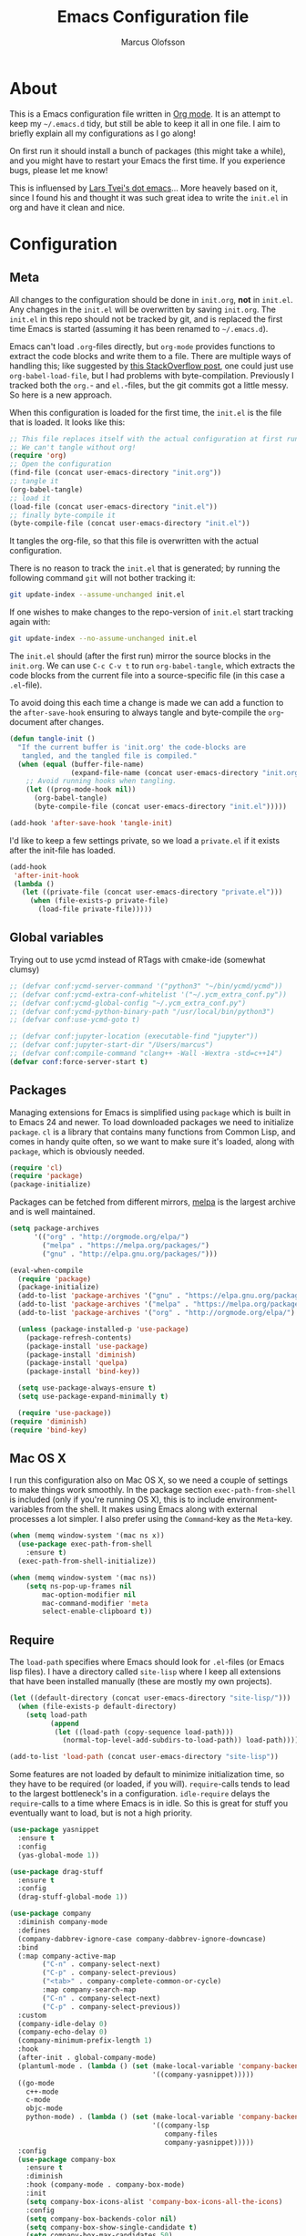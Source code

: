 
#+TITLE: Emacs Configuration file
#+AUTHOR: Marcus Olofsson
#+BABEL: :cache yes
#+LATEX_HEADER: \usepackage{parskip}
#+LATEX_HEADER: \usepackage{inconsolata}
#+LATEX_HEADER: \usepackage[utf8]{inputenc}
#+PROPERTY: header-args :tangle yes

* About
  This is a Emacs configuration file written in [[http://orgmode.org][Org mode]]. It is an attempt
  to keep my =~/.emacs.d= tidy, but still be able to keep it all in one
  file. I aim to briefly explain all my configurations as I go along!

  On first run it should install a bunch of packages (this might take a
  while), and you might have to restart your Emacs the first time. If you
  experience bugs, please let me know!

  This is influensed by [[https://github.com/larstvei/dot-emacs.git][Lars Tvei's dot emacs]]... More heavely based on it,
  since I found his and thought it was such great idea to write the =init.el=
  in org and have it clean and nice.

* Configuration
** Meta
   All changes to the configuration should be done in =init.org=, *not* in
   =init.el=. Any changes in the =init.el= will be overwritten by saving
   =init.org=. The =init.el= in this repo should not be tracked by git, and
   is replaced the first time Emacs is started (assuming it has been renamed
   to =~/.emacs.d=).

   Emacs can't load =.org=-files directly, but =org-mode= provides functions
   to extract the code blocks and write them to a file. There are multiple
   ways of handling this; like suggested by [[http://emacs.stackexchange.com/questions/3143/can-i-use-org-mode-to-structure-my-emacs-or-other-el-configuration-file][this StackOverflow post]], one
   could just use =org-babel-load-file=, but I had problems with
   byte-compilation. Previously I tracked both the =org.=- and =el.=-files,
   but the git commits got a little messy. So here is a new approach.

   When this configuration is loaded for the first time, the ~init.el~ is
   the file that is loaded. It looks like this:

   #+BEGIN_SRC emacs-lisp :tangle no
   ;; This file replaces itself with the actual configuration at first run.
   ;; We can't tangle without org!
   (require 'org)
   ;; Open the configuration
   (find-file (concat user-emacs-directory "init.org"))
   ;; tangle it
   (org-babel-tangle)
   ;; load it
   (load-file (concat user-emacs-directory "init.el"))
   ;; finally byte-compile it
   (byte-compile-file (concat user-emacs-directory "init.el"))
   #+END_SRC

   It tangles the org-file, so that this file is overwritten with the actual
   configuration.

   There is no reason to track the =init.el= that is generated; by running
   the following command =git= will not bother tracking it:

   #+BEGIN_SRC sh :tangle no
   git update-index --assume-unchanged init.el
   #+END_SRC

   If one wishes to make changes to the repo-version of =init.el= start
   tracking again with:

   #+BEGIN_SRC sh :tangle no
   git update-index --no-assume-unchanged init.el
   #+END_SRC

   The =init.el= should (after the first run) mirror the source blocks in
   the =init.org=. We can use =C-c C-v t= to run =org-babel-tangle=, which
   extracts the code blocks from the current file into a source-specific
   file (in this case a =.el=-file).

   To avoid doing this each time a change is made we can add a function to
   the =after-save-hook= ensuring to always tangle and byte-compile the
   =org=-document after changes.

   #+BEGIN_SRC emacs-lisp
   (defun tangle-init ()
     "If the current buffer is 'init.org' the code-blocks are
      tangled, and the tangled file is compiled."
     (when (equal (buffer-file-name)
                  (expand-file-name (concat user-emacs-directory "init.org")))
       ;; Avoid running hooks when tangling.
       (let ((prog-mode-hook nil))
         (org-babel-tangle)
         (byte-compile-file (concat user-emacs-directory "init.el")))))

   (add-hook 'after-save-hook 'tangle-init)
   #+END_SRC

   I'd like to keep a few settings private, so we load a =private.el= if it
   exists after the init-file has loaded.

   #+BEGIN_SRC emacs-lisp
   (add-hook
    'after-init-hook
    (lambda ()
      (let ((private-file (concat user-emacs-directory "private.el")))
        (when (file-exists-p private-file)
          (load-file private-file)))))
   #+END_SRC
   
** Global variables
   Trying out to use ycmd instead of RTags with cmake-ide (somewhat clumsy)

   #+BEGIN_SRC emacs-lisp
     ;; (defvar conf:ycmd-server-command '("python3" "~/bin/ycmd/ycmd"))
     ;; (defvar conf:ycmd-extra-conf-whitelist '("~/.ycm_extra_conf.py"))
     ;; (defvar conf:ycmd-global-config "~/.ycm_extra_conf.py")
     ;; (defvar conf:ycmd-python-binary-path "/usr/local/bin/python3")
     ;; (defvar conf:use-ycmd-goto t)

     ;; (defvar conf:jupyter-location (executable-find "jupyter"))
     ;; (defvar conf:jupyter-start-dir "/Users/marcus")
     ;; (defvar conf:compile-command "clang++ -Wall -Wextra -std=c++14")
     (defvar conf:force-server-start t)

   #+END_SRC

** Packages

   Managing extensions for Emacs is simplified using =package= which is
   built in to Emacs 24 and newer. To load downloaded packages we need to
   initialize =package=. =cl= is a library that contains many functions from
   Common Lisp, and comes in handy quite often, so we want to make sure it's
   loaded, along with =package=, which is obviously needed.

   #+BEGIN_SRC emacs-lisp
   (require 'cl)
   (require 'package)
   (package-initialize)
   #+END_SRC

   Packages can be fetched from different mirrors, [[http://melpa.milkbox.net/#/][melpa]] is the largest
   archive and is well maintained.

   #+BEGIN_SRC emacs-lisp
   (setq package-archives
         '(("org" . "http://orgmode.org/elpa/")
           ("melpa" . "https://melpa.org/packages/")
           ("gnu" . "http://elpa.gnu.org/packages/")))

   (eval-when-compile
     (require 'package)
     (package-initialize)
     (add-to-list 'package-archives '("gnu" . "https://elpa.gnu.org/packages/") t)
     (add-to-list 'package-archives '("melpa" . "https://melpa.org/packages/") t)
     (add-to-list 'package-archives '("org" . "http://orgmode.org/elpa/") t)

     (unless (package-installed-p 'use-package)
       (package-refresh-contents)
       (package-install 'use-package)
       (package-install 'diminish)
       (package-install 'quelpa)
       (package-install 'bind-key))

     (setq use-package-always-ensure t)
     (setq use-package-expand-minimally t)

     (require 'use-package))
   (require 'diminish)
   (require 'bind-key)
   #+END_SRC

** Mac OS X

   I run this configuration also on Mac OS X, so we need a couple of
   settings to make things work smoothly. In the package section
   =exec-path-from-shell= is included (only if you're running OS X), this is
   to include environment-variables from the shell. It makes using Emacs
   along with external processes a lot simpler. I also prefer using the
   =Command=-key as the =Meta=-key.

   #+BEGIN_SRC emacs-lisp
   (when (memq window-system '(mac ns x))
     (use-package exec-path-from-shell
       :ensure t)
     (exec-path-from-shell-initialize))

   (when (memq window-system '(mac ns))
       (setq ns-pop-up-frames nil
           mac-option-modifier nil
           mac-command-modifier 'meta
           select-enable-clipboard t))
   #+END_SRC

** Require

   The =load-path= specifies where Emacs should look for =.el=-files (or
   Emacs lisp files). I have a directory called =site-lisp= where I keep all
   extensions that have been installed manually (these are mostly my own
   projects).
   #+BEGIN_SRC emacs-lisp
   (let ((default-directory (concat user-emacs-directory "site-lisp/")))
     (when (file-exists-p default-directory)
       (setq load-path
             (append
              (let ((load-path (copy-sequence load-path)))
                (normal-top-level-add-subdirs-to-load-path)) load-path))))

   (add-to-list 'load-path (concat user-emacs-directory "site-lisp"))
   #+END_SRC


   Some features are not loaded by default to minimize initialization time,
   so they have to be required (or loaded, if you will). =require=-calls
   tends to lead to the largest bottleneck's in a
   configuration. =idle-require= delays the =require=-calls to a time where
   Emacs is in idle. So this is great for stuff you eventually want to load,
   but is not a high priority.

   #+BEGIN_SRC emacs-lisp
   (use-package yasnippet
     :ensure t
     :config
     (yas-global-mode 1))

   (use-package drag-stuff
     :ensure t
     :config
     (drag-stuff-global-mode 1))

   (use-package company
     :diminish company-mode
     :defines
     (company-dabbrev-ignore-case company-dabbrev-ignore-downcase)
     :bind
     (:map company-active-map
           ("C-n" . company-select-next)
           ("C-p" . company-select-previous)
           ("<tab>" . company-complete-common-or-cycle)
           :map company-search-map
           ("C-n" . company-select-next)
           ("C-p" . company-select-previous))
     :custom
     (company-idle-delay 0)
     (company-echo-delay 0)
     (company-minimum-prefix-length 1)
     :hook
     (after-init . global-company-mode)
     (plantuml-mode . (lambda () (set (make-local-variable 'company-backends)
                                      '((company-yasnippet)))))
     ((go-mode
       c++-mode
       c-mode
       objc-mode
       python-mode) . (lambda () (set (make-local-variable 'company-backends)
                                      '((company-lsp
                                         company-files
                                         company-yasnippet)))))
     :config
     (use-package company-box
       :ensure t
       :diminish
       :hook (company-mode . company-box-mode)
       :init
       (setq company-box-icons-alist 'company-box-icons-all-the-icons)
       :config
       (setq company-box-backends-color nil)
       (setq company-box-show-single-candidate t)
       (setq company-box-max-candidates 50)

       (defun company-box-icons--elisp (candidate)
         (when (derived-mode-p 'emacs-lisp-mode)
           (let ((sym (intern candidate)))
             (cond ((fboundp sym) 'Function)
                   ((featurep sym) 'Module)
                   ((facep sym) 'Color)
                   ((boundp sym) 'Variable)
                   ((symbolp sym) 'Text)
                   (t . nil)))))

       (with-eval-after-load 'all-the-icons
         (declare-function all-the-icons-faicon 'all-the-icons)
         (declare-function all-the-icons-fileicon 'all-the-icons)
         (declare-function all-the-icons-material 'all-the-icons)
         (declare-function all-the-icons-octicon 'all-the-icons)
         (setq company-box-icons-all-the-icons
               `((Unknown . ,(all-the-icons-material "find_in_page" :height 0.7 :v-adjust -0.15))
                 (Text . ,(all-the-icons-faicon "book" :height 0.68 :v-adjust -0.15))
                 (Method . ,(all-the-icons-faicon "cube" :height 0.7 :v-adjust -0.05 :face 'font-lock-constant-face))
                 (Function . ,(all-the-icons-faicon "cube" :height 0.7 :v-adjust -0.05 :face 'font-lock-constant-face))
                 (Constructor . ,(all-the-icons-faicon "cube" :height 0.7 :v-adjust -0.05 :face 'font-lock-constant-face))
                 (Field . ,(all-the-icons-faicon "tags" :height 0.65 :v-adjust -0.15 :face 'font-lock-warning-face))
                 (Variable . ,(all-the-icons-faicon "tag" :height 0.7 :v-adjust -0.05 :face 'font-lock-warning-face))
                 (Class . ,(all-the-icons-faicon "clone" :height 0.65 :v-adjust 0.01 :face 'font-lock-constant-face))
                 (Interface . ,(all-the-icons-faicon "clone" :height 0.65 :v-adjust 0.01))
                 (Module . ,(all-the-icons-octicon "package" :height 0.7 :v-adjust -0.15))
                 (Property . ,(all-the-icons-octicon "package" :height 0.7 :v-adjust -0.05 :face 'font-lock-warning-face)) ;; Golang module
                 (Unit . ,(all-the-icons-material "settings_system_daydream" :height 0.7 :v-adjust -0.15))
                 (Value . ,(all-the-icons-material "format_align_right" :height 0.7 :v-adjust -0.15 :face 'font-lock-constant-face))
                 (Enum . ,(all-the-icons-material "storage" :height 0.7 :v-adjust -0.15 :face 'all-the-icons-orange))
                 (Keyword . ,(all-the-icons-material "filter_center_focus" :height 0.7 :v-adjust -0.15))
                 (Snippet . ,(all-the-icons-faicon "code" :height 0.7 :v-adjust 0.02 :face 'font-lock-variable-name-face))
                 (Color . ,(all-the-icons-material "palette" :height 0.7 :v-adjust -0.15))
                 (File . ,(all-the-icons-faicon "file-o" :height 0.7 :v-adjust -0.05))
                 (Reference . ,(all-the-icons-material "collections_bookmark" :height 0.7 :v-adjust -0.15))
                 (Folder . ,(all-the-icons-octicon "file-directory" :height 0.7 :v-adjust -0.05))
                 (EnumMember . ,(all-the-icons-material "format_align_right" :height 0.7 :v-adjust -0.15 :face 'all-the-icons-blueb))
                 (Constant . ,(all-the-icons-faicon "tag" :height 0.7 :v-adjust -0.05))
                 (Struct . ,(all-the-icons-faicon "clone" :height 0.65 :v-adjust 0.01 :face 'font-lock-constant-face))
                 (Event . ,(all-the-icons-faicon "bolt" :height 0.7 :v-adjust -0.05 :face 'all-the-icons-orange))
                 (Operator . ,(all-the-icons-fileicon "typedoc" :height 0.65 :v-adjust 0.05))
                 (TypeParameter . ,(all-the-icons-faicon "hashtag" :height 0.65 :v-adjust 0.07 :face 'font-lock-const-face))
                 (Template . ,(all-the-icons-faicon "code" :height 0.7 :v-adjust 0.02 :face 'font-lock-variable-name-face))))))

     ;; (use-package company-quickhelp
     ;;   :ensure t
     ;;   :defines company-quickhelp-delay
     ;;   :bind (:map company-active-map
     ;;               ("M-h" . company-quickhelp-manual-begin))
     ;;   :hook (global-company-mode . company-quickhelp-mode)
     ;;   :custom (company-quickhelp-delay 0.8))

     (use-package company-statistics
       :ensure t
       :init
       (add-hook 'after-init-hook 'company-statistics-mode)))

   (use-package undo-tree
     :ensure t
     :bind
     ("M-/" . undo-tree-redo)
     :config
     (global-undo-tree-mode))

   ;; (use-package elpy
   ;;   :ensure t
   ;;   :init
   ;;   (elpy-enable)
   ;;   (setq elpy-rpc-ignored-buffer-size 500000 )
   ;;   (setq elpy-modules (delq 'elpy-module-flymake elpy-modules)))

   (use-package flycheck
     :ensure t
     :init
     (setq flycheck-checker-error-threshold 10000)
     (add-hook 'after-init-hook #'global-flycheck-mode))
     ;; (add-hook 'elpy-mode-hook 'flycheck-mode))
   (use-package projectile
     :ensure t
     :diminish
     :config
     (projectile-mode 1))
   (use-package neotree
     :ensure t
     :bind
     ("<f9>" . neotree-toggle)
     :config (setq neo-theme (if (display-graphic-p) 'icons 'arrow)))

   (use-package itail
     :ensure t)

   (use-package clang-format
     :ensure t)

   (use-package restclient
     :ensure t)

   (use-package async
     :ensure t)

   (use-package git-gutter
     :ensure t
     :config
     (global-git-gutter-mode 1)
     (dolist (p '((git-gutter:added    . "#0c0")
                  (git-gutter:deleted  . "#c00")
                  (git-gutter:modified . "#c0c")))
       (set-face-foreground (car p) (cdr p))
       (set-face-background (car p) (cdr p))))

   (use-package git-gutter-fringe
     :ensure t)
   #+END_SRC

** Sane defaults

   These are what /I/ consider to be saner defaults.
   We can set variables to whatever value we'd like using =setq=.

   #+BEGIN_SRC emacs-lisp
   (setq auto-revert-interval 1            ; Refresh buffers fast
         custom-file (make-temp-file "")   ; Discard customization's
         default-input-method "TeX"        ; Use TeX when toggling input method
         echo-keystrokes 0.1               ; Show keystrokes asap
         inhibit-startup-message t         ; No splash screen please
         initial-scratch-message nil       ; Clean scratch buffer
         recentf-max-saved-items 100       ; Show more recent files
         ring-bell-function 'ignore        ; Quiet
         sentence-end-double-space nil)    ; No double space
   ;; Some mac-bindings interfere with Emacs bindings.
   (when (boundp 'mac-pass-command-to-system)
     (setq mac-pass-command-to-system nil))
   #+END_SRC

   By default Emacs triggers garbage collection at ~0.8MB which is not a lot
   and makes startup slower. Since any modern machine has probably more that 64MB
   of memory we'll increas the gc during init.

   #+BEGIN_SRC emacs-lisp
   (setq gc-cons-threshold 64000000)

   (add-hook 'after-init-hook #'(lambda () (setq gc-cons-threshold 800000)))
   #+END_SRC


   Lets start emacs server if it isnt already running.

   #+BEGIN_SRC emacs-lisp
   (when (or conf:force-server-start
             (and (fboundp 'server-running-p) (not (server-running-p))))
     (server-start))
   #+END_SRC


   Some variables are buffer-local, so changing them using =setq= will only
   change them in a single buffer. Using =setq-default= we change the
   buffer-local variable's default value.

   #+BEGIN_SRC emacs-lisp
   (setq-default fill-column 110                   ; Maximum line width
                 truncate-lines t                  ; Don't fold lines
                 indent-tabs-mode nil              ; Use spaces instead of tabs
                 split-width-threshold 100         ; Split verticly by default
                 auto-fill-function 'do-auto-fill) ; Auto-fill-mode everywhere
   #+END_SRC

  
   Answering /yes/ and /no/ to each question from Emacs can be tedious, a
   single /y/ or /n/ will suffice.

   #+BEGIN_SRC emacs-lisp
   (fset 'yes-or-no-p 'y-or-n-p)
   #+END_SRC

   To avoid file system clutter we put all auto saved files in a single
   directory.

   #+BEGIN_SRC emacs-lisp
   (defvar emacs-autosave-directory
     (concat user-emacs-directory "autosaves/")
     "This variable dictates where to put auto saves. It is set to a
     directory called autosaves located wherever your .emacs.d/ is
     located.")

   ;; Sets all files to be backed up and auto saved in a single directory.
   (setq backup-directory-alist
         `((".*" . ,emacs-autosave-directory))
         auto-save-file-name-transforms
         `((".*" ,emacs-autosave-directory t)))
   #+END_SRC

   Set =utf-8= as preferred coding system.

   #+BEGIN_SRC emacs-lisp
   (set-language-environment "UTF-8")
   #+END_SRC

   By default the =narrow-to-region= command is disabled and issues a
   warning, because it might confuse new users. I find it useful sometimes,
   and don't want to be warned.

   #+BEGIN_SRC emacs-lisp
   (put 'narrow-to-region 'disabled nil)
   #+END_SRC

   Automaticly revert =doc-view=-buffers when the file changes on disk.

   #+BEGIN_SRC emacs-lisp
   (add-hook 'doc-view-mode-hook 'auto-revert-mode)
   #+END_SRC

   Check on save whether the file edited contains a shebang, if yes, 
   make it executable.

   #+BEGIN_SRC emacs-lisp
   (add-hook 'after-save-hook #'executable-make-buffer-file-executable-if-script-p)
   #+END_SRC

** Modes

   There are some modes that are enabled by default that I don't find
   particularly useful. We create a list of these modes, and disable all of
   these.

   #+BEGIN_SRC emacs-lisp
   (dolist (mode
            '(tool-bar-mode                ; No toolbars, more room for text
              scroll-bar-mode              ; No scroll bars either
              blink-cursor-mode))          ; The blinking cursor gets old
     (funcall mode 0))
   #+END_SRC

   Let's apply the same technique for enabling modes that are disabled by
   default.

   #+BEGIN_SRC emacs-lisp
   (dolist (mode
            '(abbrev-mode                  ; E.g. sopl -> System.out.println
              column-number-mode           ; Show column number in mode line
              delete-selection-mode        ; Replace selected text
              dirtrack-mode                ; directory tracking in *shell*
;;              global-prettify-symbols-mode ; Greek letters should look greek
;;              golden-ratio-mode            ; Automatic resizing of windows
              projectile-mode              ; Manage and navigate projects
              recentf-mode                 ; Recently opened files
              yas-global-mode              ; Enable yasnippet
              show-paren-mode))            ; Highlight matching parentheses

     (funcall mode 1))

   (add-hook 'after-init-hook 'global-company-mode)
   (setq projectile-completion-system 'ivy)
   (when (version< emacs-version "24.4")
     (eval-after-load 'auto-compile
       '((auto-compile-on-save-mode 1))))  ; compile .el files on save

   (add-hook 'ediff-prepare-buffer-hook #'outline-show-all)
   #+END_SRC

** Visuals

   If by any chance I need to edit/open a file whit DOS file ending this 
   removes the pesky ^M in the end

   #+BEGIN_SRC emacs-lisp
   (defun remove-dos-eol ()
     "Do not show ^M in files containing mixed UNIX and DOS line-endings"
     (interactive)
     (setq buffer-display-table (make-display-table))
     (aset buffer-display-table ?\^M []))

   (add-hook 'text-mode-hook 'remove-dos-eol)
   #+END_SRC
  
   Initialize the doom-themes and doom-modeline.
   Change the color-theme to =spacemacs-dark=. Since I love me some darker
   themes.

   #+BEGIN_SRC emacs-lisp
   (use-package doom-themes
     :ensure t
     :config
     (setq doom-themes-enable-bold t
           doom-themes-enable-italic t)
     (setq doom-neotree-enable-file-icons t)
     (setq doom-neotree-enable-folder-icons t)
     (setq doom-neotree-enable-chevron-icons t)
     (setq doom-neotree-enable-type-colors t)
     :init
     (doom-themes-visual-bell-config)
     (doom-themes-neotree-config)
     (doom-themes-org-config))

   (load-theme 'doom-spacegrey t)
   (load-theme 'doom-opera-light t)

   (use-package doom-modeline
     :ensure t
     :hook (after-init . doom-modeline-mode)
     :config (setq doom-modeline-buffer-file-name-style 'truncate-upto-project)
     (setq doom-modeline-env-python-executable "python")
     (setq doom-modeline-env-ruby-executable "ruby")
     (setq doom-modeline-env-perl-executable "perl")
     (setq doom-modeline-env-go-executable "go")
     (setq doom-modeline-env-elixir-executable "iex")
     (setq doom-modeline-env-rust-executable "rustc"))
   #+END_SRC

   =zenburn= is my preferred light theme, but =monokai= makes a very nice
   dark theme. I want to be able to cycle between these.

   #+BEGIN_SRC emacs-lisp
   (defun cycle-themes ()
     "Returns a function that lets you cycle your themes."
     (lexical-let ((themes '#1=(doom-spacegrey doom-opera-light . #1#)))
       (lambda ()
         (interactive)
         ;; Rotates the thme cycle and changes the current theme.
         (load-theme (car (setq themes (cdr themes))) t))))
   #+END_SRC

   Use the [[http://www.levien.com/type/myfonts/inconsolata.html][Source Code Pro]] font if
   it's installed on the system.

   #+BEGIN_SRC emacs-lisp
   (cond ((member "Source Code Pro" (font-family-list))
          (set-face-attribute 'default nil :font "Source Code Pro-8"))
         ((member "Inconsolata" (font-family-list))
          (set-face-attribute 'default nil :font "Inconsolata-14")))
   #+END_SRC

   [[http://www.eskimo.com/~seldon/diminish.el][diminish.el]] allows you to hide or abbreviate their presence in the
   modeline. I rarely look at the modeline to find out what minor-modes are
   enabled, so I disable every global minor-mode, and some for lisp editing.

   To ensure that the mode is loaded before diminish it, we should use
   ~with-eval-after-load~. To avoid typing this multiple times a small macro
   is provided.

   #+BEGIN_SRC emacs-lisp
   (defmacro safe-diminish (file mode &optional new-name)
     `(with-eval-after-load ,file
        (diminish ,mode ,new-name)))

   (diminish 'auto-fill-function)
   (safe-diminish "eldoc" 'eldoc-mode)
   (safe-diminish "flyspell" 'flyspell-mode)
   (safe-diminish "helm-mode" 'helm-mode)
   (safe-diminish "projectile" 'projectile-mode)
   (safe-diminish "golden-ratio" 'golden-ratio-mode)
   (safe-diminish "paredit" 'paredit-mode "()")
   #+END_SRC

   Truncate the name of the buffer is a nice feature since a lot of buffers
   can have somewhat of the same name.

   #+BEGIN_SRC emacs-lisp
   (setq uniquify-buffer-name-style 'forward)
   (setq uniquify-separator "/")
   (setq uniquify-after-kill-buffer-p t)
   (setq uniquify-ignore-buffers-re "^\\*")
   #+END_SRC


   [[https://github.com/syohex/emacs-git-gutter-fringe][git-gutter-fringe]] gives a great visual indication of where you've made
   changes since your last commit. There are several packages that performs
   this task; the reason I've ended up with =git-gutter-fringe= is that it
   reuses the (already present) fringe, saving a tiny bit of screen-estate.

   I smuggled some configurations from [[https://github.com/torenord/.emacs.d/][torenord]], providing a cleaner look.

   #+BEGIN_SRC emacs-lisp
   (require 'git-gutter-fringe)

   #+END_SRC

   Having line numbers in all buffers and windows is one thing I can't live 
   without anymore.

   #+BEGIN_SRC emacs-lisp
   (global-linum-mode t)
   #+END_SRC


   New in Emacs 24.4 is the =prettify-symbols-mode=! It's neat.

   #+BEGIN_SRC emacs-lisp
   (setq powerline-utf-8-separator-left        #xe0b0
         powerline-utf-8-separator-right       #xe0b2
         airline-utf-glyph-separator-left      #xe0b0
         airline-utf-glyph-separator-right     #xe0b2
         airline-utf-glyph-subseparator-left   #xe0b1
         airline-utf-glyph-subseparator-right  #xe0b3
         airline-utf-glyph-branch              #xe0a0
         airline-utf-glyph-readonly            #xe0a2
         airline-utf-glyph-linenumber          #xe0a1)
   #+END_SRC

   Setting the time and date displayed in the mode line. 

   #+BEGIN_SRC emacs-lisp
   (setq display-time-format "%H:%M - %Y.%m.%d")
   (display-time-mode t)
   (setq display-time-load-average nil)
   #+END_SRC

   Enabling some kind of breadcrumb is needed when doing lots of nested coding
   So for know (since I can't figure out how to do this in proper way, eg. 
   get the real breadcrumb from the language that is used in that buffer. Say 
   python ("Object->Base->Foo->Bar->count") or in c++ ("fps::internal::Foo::Bar::count")

   #+BEGIN_SRC emacs-lisp
   (setq frame-title-format '(buffer-file-name "Emacs :  %b  ( %f )" "Emacs: %b"))
   #+END_SRC

   To see which tabbing I'm in I use the highlight-char package.

   #+BEGIN_SRC emacs-lisp

   (require 'highlight-chars)

   (use-package highlight-indent-guides
     :ensure t
     :config
     (add-hook 'prog-mode-hook 'highlight-indent-guides-mode)
     (setq highlight-indent-guides-method 'column))
   #+END_SRC
  
** PDF Tools

   [[https://github.com/politza/pdf-tools][PDF Tools]] makes a huge improvement on the built-in [[http://www.gnu.org/software/emacs/manual/html_node/emacs/Document-View.html][doc-view-mode]]; the only
   drawback is the =pdf-tools-install= (which has to be executed before the
   package can be used) takes a couple of /seconds/ to execute. Instead of
   running it at init-time, we'll run it whenever a PDF is opened. Note that
   it's only slow on the first run!

   #+BEGIN_SRC emacs-lisp
   (add-hook 'pdf-tools-enabled-hook 'auto-revert-mode)
   (add-to-list 'auto-mode-alist '("\\.pdf\\'" . pdf-tools-install))
   #+END_SRC

** Completion

   [[https://github.com/auto-complete/auto-complete][Auto-Complete]] has been a part of my config for years, but I want to try
   out [[http://company-mode.github.io/][company-mode]]. If I code in an environment with good completion, I've
   made an habit of trying to /guess/ function-names, and looking at the
   completions for the right one. So I want a pretty aggressive completion
   system, hence the no delay settings and short prefix length.

   #+BEGIN_SRC emacs-lisp
   (setq company-idle-delay 0
         company-echo-delay 0
         company-dabbrev-downcase nil
         company-minimum-prefix-length 2
         company-selection-wrap-around t
         company-transformers '(company-sort-by-occurrence
                                company-sort-by-backend-importance))
   ;; (company-quickhelp-mode)
   #+END_SRC

   Yasnippet is one of those things that I customize a lot so I have another
   repository of them snippets under VCS.

   #+BEGIN_SRC emacs-lisp
   (setq yas-snippet-dirs '(concat user-emacs-directory "snippets"))
   #+END_SRC

** COMMENT Helm
   I've got a feeling I'm missing out on something by not using [[https://github.com/emacs-helm/helm][helm]].
   I will [[http://tuhdo.github.io/helm-intro.html][this excellent tutorial]] as a
   starting point, along with some of the suggested configurations.

   ~helm~ has a wonderful feature, being able to grep files by ~C-s~ anywhere,
   which is useful. [[http://beyondgrep.com/][ack]] is a great ~grep~-replacement, and is designed to
   search source code, so I want to use that if it's available.

   Note that some changes in bindings are located in the key bindings (found
   near the end of the configuration).

   #+BEGIN_SRC emacs-lisp
   (use-package helm-config
     :commands (helm-get-sources helm-marked-candidates)
     :ensure helm
     :config
     (progn
       (helm-mode 1)))



   (setq helm-split-window-inside-p t
         helm-M-x-fuzzy-match t
         helm-buffers-fuzzy-matching t
         helm-recentf-fuzzy-match t
         helm-move-to-line-cycle-in-source t
         projectile-completion-system 'helm)


   ;; (when (executable-find "ack")
   ;;   (setq helm-grep-default-command
   ;;     "ack -Hn --no-group --no-color %e %p %f"
   ;;     helm-grep-default-recurse-command
   ;;     "ack -H --no-group --no-color %e %p %f"))

   ;;(set-face-attribute 'helm-selection nil :background "cyan")

   (helm-mode 1)
   (helm-projectile-on)
   (helm-adaptive-mode 1)
   #+END_SRC

** Calendar

   Define a function to display week numbers in =calender-mode=. The snippet
   is from [[http://www.emacswiki.org/emacs/CalendarWeekNumbers][EmacsWiki]].

   #+BEGIN_SRC emacs-lisp
   (defun calendar-show-week (arg)
     "Displaying week number in calendar-mode."
     (interactive "P")
     (copy-face font-lock-constant-face 'calendar-iso-week-face)
     (set-face-attribute
      'calendar-iso-week-face nil :height 0.7)
     (setq calendar-intermonth-text
           (and arg
                '(propertize
                  (format
                   "%2d"
                   (car (calendar-iso-from-absolute
                         (calendar-absolute-from-gregorian
                          (list month day year)))))
                  'font-lock-face 'calendar-iso-week-face))))
   #+END_SRC

   Evaluate the =calendar-show-week= function.

   #+BEGIN_SRC emacs-lisp
   (calendar-show-week t)
   #+END_SRC

   Set Monday as the first day of the week, and set my location.

   #+BEGIN_SRC emacs-lisp
   (setq calendar-week-start-day 1
         calendar-latitude 59.3
         calendar-longitude 18.0
         calendar-location-name "Stockholm, Sweden")
   #+END_SRC

** Flyspell

   Flyspell offers on-the-fly spell checking. We can enable flyspell for all
   text-modes with this snippet.

   #+BEGIN_SRC emacs-lisp
   (add-hook 'text-mode-hook 'turn-on-flyspell)
   #+END_SRC

   To use flyspell for programming there is =flyspell-prog-mode=, that only
   enables spell checking for comments and strings. We can enable it for all
   programming modes using the =prog-mode-hook=.

   #+BEGIN_SRC emacs-lisp
   (add-hook 'prog-mode-hook 'flyspell-prog-mode)
   #+END_SRC

   Since ISpell hasn't been updated since 2011 I will tell flyspell to useful
   aspell instead and it should still work everything as normal anyway

   #+BEGIN_SRC emacs-lisp
   (setq ispell-program-name "aspell")
   #+END_SRC

   When working with several languages, we should be able to cycle through
   the languages we most frequently use. Every buffer should have a separate
   cycle of languages, so that cycling in one buffer does not change the
   state in a different buffer (this problem occurs if you only have one
   global cycle). We can implement this by using a [[http://www.gnu.org/software/emacs/manual/html_node/elisp/Closures.html][closure]].

   #+BEGIN_SRC emacs-lisp
   (defun cycle-languages ()
     "Changes the ispell dictionary to the first element in
   ISPELL-LANGUAGES, and returns an interactive function that cycles
   the languages in ISPELL-LANGUAGES when invoked."
     (lexical-let ((ispell-languages '#1=("english" "svenska" . #1#)))
       (ispell-change-dictionary (car ispell-languages))
       (lambda ()
         (interactive)
         ;; Rotates the languages cycle and changes the ispell dictionary.
         (ispell-change-dictionary
          (car (setq ispell-languages (cdr ispell-languages)))))))
   #+END_SRC

   =flyspell= signals an error if there is no spell-checking tool is
   installed. We can advice =turn-on-flyspell= and =flyspell-prog-mode= to
   only try to enable =flyspell= if a spell-checking tool is available. Also
   we want to enable cycling the languages by typing =C-c l=, so we bind the
   function returned from =cycle-languages=.

   #+BEGIN_SRC emacs-lisp
   (defadvice turn-on-flyspell (before check nil activate)
     "Turns on flyspell only if a spell-checking tool is installed."
     (when (executable-find ispell-program-name)
       (local-set-key (kbd "C-c l") (cycle-languages))))
   #+END_SRC

** Org
   I use =org-agenda= along with =org-capture= for appointments and such.

   #+BEGIN_SRC emacs-lisp
   (setq org-agenda-files '("~/.emacs.d/todos/agenda.org")  ; A list of agenda files
         org-agenda-default-appointment-duration 90 ; 1.5 hours appointments
         org-capture-templates                       ; Template for adding tasks
         '(("t" "Tasks" entry (file+headline "~/.emacs.d/todos/todos.org" "Tasks")
            "** TODO %?" :prepend t)
           ("m" "Master" entry (file+olp "~/.emacs.d/todos/master.org" "Oppgaver" "Master")
            "*** TODO %?" :prepend t)
           ("a" "Deals" entry (file+headline "~/.emacs.d/todos/agenda.org" "Deals")
            "** %?\n   SCHEDULED: %T" :prepend t)))
   #+END_SRC

   When editing org-files with source-blocks, we want the source blocks to
   be themed as they would in their native mode.

   #+BEGIN_SRC emacs-lisp
   (setq org-src-fontify-natively t
         org-src-tab-acts-natively t
         org-confirm-babel-evaluate nil
         org-edit-src-content-indentation 0)
   #+END_SRC

   This is quite an ugly fix for allowing code markup for expressions like
   ="this string"=, because the quotation marks causes problems.

   #+BEGIN_SRC emacs-lisp
   ;;(require 'org)
   (eval-after-load "org"
     '(progn
        (setcar (nthcdr 2 org-emphasis-regexp-components) " \t\n,")
        (custom-set-variables `(org-emphasis-alist ',org-emphasis-alist))))
   #+END_SRC

   Starting to use the splendid plantuml for uml'ing and this needs some small setup.

   #+BEGIN_SRC emacs-lisp
   (use-package plantuml-mode
     :ensure t
     :init
     (setq org-plantuml-jar-path
           (expand-file-name (concat user-emacs-directory "custom-plugins/plantuml.jar")))
     (setq plantuml-jar-path
           (expand-file-name (concat user-emacs-directory "custom-plugins/plantuml.jar")))
     (org-babel-do-load-languages
      'org-babel-load-languages
      '((plantuml . t)))
     (add-to-list 'auto-mode-alist '("\\.uml\\'" . plantuml-mode))
     (add-to-list
      'org-src-lang-modes '("plantuml" . plantuml)))

   (use-package flycheck-plantuml
     :ensure t
     :config
     (flycheck-plantuml-setup))
   #+END_SRC

** COMMENT RTags

   Rtags is a great code static analyzer (sorta)
   it gives many features to the c++ toolkit

   #+BEGIN_SRC emacs-lisp
   (use-package irony
     :ensure t)

   (use-package rtags
     :ensure t
     :init
     (setq rtags-completions-enabled t)
     (setq rtags-autostart-diagnostics t)
     (setq rtags-verify-protocol-version nil)
     (rtags-enable-standard-keybindings))

   (use-package company-rtags
     :ensure t
     :config
     (push 'company-rtags company-backends))

   ;; (use-package helm-rtags
   ;;   :ensure t
   ;;   :init
   ;;   (setq rtags-use-helm t))

   (defun fps/flycheck-rtags-usage-setup ()
     (flycheck-select-checker 'rtags)
     (setq-local flycheck-highlighting-mode nil)
     (setq-local flycheck-check-syntax-automatically nil))

   (use-package flycheck-rtags
     :ensure t
     :init
     (add-hook 'c-mode-common-hook #'fps/flycheck-rtags-usage-setup)
     :config
     (eval-after-load 'flycheck
       '(add-hook 'flycheck-mode-hook #'flycheck-irony-setup)))

   #+END_SRC

** Ivy
   I've decided to test out ivy so here is the configs for that.
   
   #+BEGIN_SRC emacs-lisp
   (use-package ivy
     :ensure t
     :diminish ivy-mode
     :commands (ivy-mode)
     :config
     (ivy-mode t)
     (setq ivy-use-virtual-buffers t)
     (setq enable-recursive-minibuffers t)
     (setq ivy-wrap t)
     (global-set-key (kbd "C-c C-r") 'ivy-resume)
     (setq ivy-count-format "%d/%d")
     )

   (use-package counsel
     :ensure t
     :bind (("M-x" . counsel-M-x)
            ("C-x C-f" . counsel-find-file)
            ("<f1> f" . counsel-describe-function)
            ("C-c g" . counsel-git-grep)
            ("C-c j" . counsel-git)
            ("C-c k" . counsel-ag)
            ("C-c r" . counsel-rg)
            ("C-x l" . counsel-locate)
            :map minibuffer-local-map
            ("C-r" . counsel-minibuffer-add))
     :config
     (if (executable-find "rg")
         (setq counsel-grep-base-command
               "rg -i -M 120 --no-heading --line-number --color never '%s %s"
               counsel-rg-base-command
               "rg -i -M 120 --no-heading --line-number --color never '%s' .")
       (warn "\nWARNING: Could not find ripgrep exec")))

   (use-package counsel-etags
     :ensure t
     :init
     (eval-when-compile
       (declare-function counsel-etags-virtual-update-tags "counsel-etags.el")
       (declare-function counsel-etags-guess-program "counsel-etags.el")
       (declare-function counsel-etags-locate-tags-file "counsel-etags.el"))
     :bind (
            ("M-." . counsel-etags-find-tag-at-point)
            ("M-t" . counsel-etags-grep-symbol-at-point))
     :config (setq counsel-etags-max-file-size 800)
     (add-to-list 'counsel-etags-ignore-directories '"build*")
     (add-to-list 'counsel-etags-ignore-directories '".vscode")
     (add-to-list 'counsel-etags-ignore-filenames '".clang-format")
     (setq tags-revert-without-query t)
     (setq large-file-warning-threshold nil)
     (setq counsel-etags-update-interval 180)
     (add-hook
      'prog-mode-hook
      (lambda () (add-hook 'after-save-hook
                           (lambda ()
                             (counsel-etags-virtual-update-tags)))))
     (defun my-scan-dir (src-dir &optional force)
       "Create tags file from SRC-DIR. 
        If FORCE is t ,the command is executed without checking the timer"
       (let* ((find-pg (or
                        counsel-etags-find-program
                        (counsel-etags-guess-program "find")))
              (ctags-pg (or
                         counsel-etags-tags-program
                         (format "%s -e -L" (counsel-etags-guess-program
                                             "ctags"))))
              (default-directory src-dir)
              (cmd (format
                    "%s . \\( %s \\) -prune -o -type f -not -size +%sk %s | %s -"
                    find-pg
                    (mapconcat
                     (lambda (p)
                       (format "-iwholename \"*%s*\"" p))
                     counsel-etags-ignore-directories " -or ")
                    counsel-etags-max-file-size
                    (mapconcat (lambda (n)
                                 (format "-not -name \"%s\"" n))
                               counsel-etags-ignore-filenames " ")
                    ctags-pg))
              (tags-file (concat (file-name-as-directory src-dir) "TAGS"))
              (doit (or force (not (file-exists-p tags-file)))))
         (when doit
           (message "%s at %s" cmd default-directory)
           (async-shell-command cmd)
           (visit-tags-table tags-file t))))
     (setq counsel-etags-update-tags-backend
           (lambda ()
             (interactive)
             (let* ((tags-file (counsel-etags-locate-tags-file)))
               (when tags-file
                 (my-scan-dir (file-name-directory tags-file) t)
                 (run-hook-with-args
                  'counsel-etags-after-update-tags-hook tags-file)
                 (unless counsel-etags-quiet-when-updating-tags
                   (message "%s is updated!" tags-file)))))
           )
     )

   (use-package counsel-projectile
     :ensure t
     :after projectile
     :bind (("C-x M-f" . counsel-projectile-find-file))
     :init
     (eval-when-compile
       (declare-function counsel-projectile-mode "counsel-projectile.el"))
     :config
     (counsel-projectile-mode))

   (use-package swiper
     :ensure t
     :bind (("C-s" . swiper)
            ("C-r" . swiper)))
   #+END_SRC

** COMMENT CMake-IDE
   I use the brilliant cmake-ide to auto-generate code from
   current project and feed it to rtags ans such things.

   #+BEGIN_SRC emacs-lisp
   (use-package cmake-ide
     :ensure t
     :config
     (cmake-ide-setup))
   #+END_SRC

** LSP
   Using LSP might be benificial
   #+BEGIN_SRC emacs-lisp
   (use-package lsp-mode
     :ensure t
     :commands lsp
     :hook ((c-mode c++-mode objc-mode python-mode go-mode) . lsp)
     :bind (:map lsp-mode-map
                 ("C-c r" . lsp-rename))
     :custom
     ;; debug
     (lsp-print-io nil)
     (lsp-trace nil)
     (lsp-print-performace nil)
     ;; general
     (lsp-auto-guess-root t)
     (lsp-document-sync-method 'incremental)
     (lsp-response-timeout 10)
     (lsp-prefer-flymake nil)
     (lsp-pyls-plugins-pylint-enabled nil)
     :config
     (require 'lsp-clients)
     ;; LSP-UI things
     (use-package lsp-ui
       :custom
       (lsp-ui-doc-enable nil)
       (lsp-ui-doc-header t)
       (lsp-ui-doc-include-signature nil)
       (lsp-ui-doc-position 'at-point) ;; top, bottom, or at-point
       (lsp-ui-doc-max-width 120)
       (lsp-ui-doc-max-height 30)
       (lsp-ui-doc-use-childframe t)
       (lsp-ui-doc-use-webkit t)
       ;; lsp-ui-flycheck
       (lsp-ui-flycheck-enable t)
       ;; lsp-ui-sideline
       (lsp-ui-sideline-enable nil)
       (lsp-ui-sideline-ignore-duplicate t)
       (lsp-ui-sideline-show-symbol t)
       (lsp-ui-sideline-show-hover t)
       (lsp-ui-sideline-show-diagnostics nil)
       (lsp-ui-sideline-show-code-actions t)
       ;; lsp-ui-imenu
       (lsp-ui-imenu-enable t)
       (lsp-ui-imenu-kind-position 'top)
       ;; lsp-ui-peek
       (lsp-ui-peek-enable t)
       (lsp-ui-peek-peek-height 20)
       (lsp-ui-peek-list-width 50)
       (lsp-ui-peek-fontify 'on-demand)
       :preface
       (defun ladicle/toggle-lsp-ui-doc ()
         (interactive)
         (if lsp-ui-doc-mode
             (progn
               (lsp-ui-doc-mode -1)
               (lsp-ui-doc--hide-frame))
           (lsp-ui-doc-mode 1)))
       :bind
       (:map lsp-mode-map
             ("C-c C-r" . lsp-ui-peek-find-references)
             ("C-c C-j" . lsp-ui-peek-find-definitions)
             ("C-c i"   . lsp-ui-peek-find-implementation)
             ("C-c m"   . lsp-ui-imenu)
             ("C-c s"   . lsp-ui-sideline-mode)
             ("C-c d"   . ladicle/toggle-lsp-ui-doc))
       :hook
       (lsp-mode . lsp-ui-mode))
     (lsp-register-client
      (make-lsp-client :new-connection (lsp-stdio-connection
                                        (lambda () (cons "GOP's"
                                                         lsp-clients-go-server-args)))
                       :major-modes '(go-mode)
                       :priority 2
                       :initialization-options 'lsp-clients-go--make-init-options
                       :server-id 'go-bingo
                       :library-folders-fn (lambda (_workspace)
                                             lsp-clients-go-library-directories)))
     ;; DAP
     (use-package dap-mode
       :ensure t
       :custom
       (dap-go-debug-program `("node" "~/.extensions/go/out/src/debugAdapter/goDebug.js"))
       :config
       (dap-mode 1)
       (require 'dap-gdb-lldb)     ; download and expand lldb-vscode to the =~/.extensions/webfreak.debug=
       (dap-gdb-lldb-setup)
       (require 'dap-go)           ; download and expand vscode-go-extenstion to the =~/.extensions/go=
       (dap-go-setup)
       (require 'dap-python)

       (use-package dap-ui
         :ensure nil
         :config
         (dap-ui-mode 1)))
     ;; Lsp completion
     (use-package company-lsp
       :ensure t
       :custom
       (company-lsp-cache-candidates t) ;; auto, t(always using a cache), or nil
       (company-lsp-async t)
       (company-lsp-enable-snippet t)
       (company-lsp-enable-recompletion t)))
    #+END_SRC
** Yasnippet

   I have some small snippets that I made my self and i need them on all systems

   #+BEGIN_SRC emacs-lisp
   (setq yas-snippet-dirs
         '("~/.emacs.d/snippets"
           "~/.emacs.d/custom-snippets"))
   #+END_SRC

** Interactive functions
   <<sec:defuns>>

   =just-one-space= removes all whitespace around a point - giving it a
   negative argument it removes newlines as well. We wrap a interactive
   function around it to be able to bind it to a key. In Emacs 24.4
   =cycle-spacing= was introduced, and it works like =just-one-space=, but
   when run in succession it cycles between one, zero and the original
   number of spaces.

   #+BEGIN_SRC emacs-lisp
   (defun cycle-spacing-delete-newlines ()
     "Removes whitespace before and after the point."
     (interactive)
     (if (version< emacs-version "24.4")
         (just-one-space -1)
       (cycle-spacing -1)))
   #+END_SRC

   Often I want to find other occurrences of a word I'm at, or more
   specifically the symbol (or tag) I'm at. The
   =isearch-forward-symbol-at-point= in Emacs 24.4 works well for this, but
   I don't want to be bothered with the =isearch= interface. Rather jump
   quickly between occurrences of a symbol, or if non is found, don't do
   anything.

   #+BEGIN_SRC emacs-lisp
   (defun jump-to-symbol-internal (&optional backwardp)
     "Jumps to the next symbol near the point if such a symbol
   exists. If BACKWARDP is non-nil it jumps backward."
     (let* ((point (point))
            (bounds (find-tag-default-bounds))
            (beg (car bounds)) (end (cdr bounds))
            (str (isearch-symbol-regexp (find-tag-default)))
            (search (if backwardp 'search-backward-regexp
                      'search-forward-regexp)))
       (goto-char (if backwardp beg end))
       (funcall search str nil t)
       (cond ((<= beg (point) end) (goto-char point))
             (backwardp (forward-char (- point beg)))
             (t  (backward-char (- end point))))))

   (defun jump-to-previous-like-this ()
     "Jumps to the previous occurrence of the symbol at point."
     (interactive)
     (jump-to-symbol-internal t))

   (defun jump-to-next-like-this ()
     "Jumps to the next occurrence of the symbol at point."
     (interactive)
     (jump-to-symbol-internal))
   #+END_SRC

   Getting and setting the time and timestamp is something that is useful most
   of the time... This can be used in more than one occasion.

   #+BEGIN_SRC emacs-lisp
   (defun date (arg)
     (interactive "P")
     (insert (if arg
                 (format-time-string "%d.%m.%Y")
               (format-time-string "%Y-%m-%d"))))

   (defun timestamp ()
     (interactive)
     (insert (format-time-string "%Y-%m-%dT%H:%M:%S"))) 
   #+END_SRC

   Simply closing a window and killing the buffer is something that I want todo alot of times.

   #+BEGIN_SRC emacs-lisp
   (defun fps/kill-buffer-and-window-unless-scratch ()
     (interactive)
     (if (not (string= (buffer-name) "*scratch*"))
         (kill-buffer-and-window)
       (delete-region (point-min) (point-max))
       (switch-to-buffer (other-buffer))
       (bury-buffer "*scratch*")))
   #+END_SRC

   #+BEGIN_SRC emacs-lisp
   ;; camelcase-region Given a region of text in snake_case format,
   ;; changes it to camelCase.
   (defun fps/camelcase-region (start end)
     "Changes region from snake_case to camelCase"
     (interactive "r")
     (save-restriction (narrow-to-region start end)
                       (goto-char (point-min))
                       (while (re-search-forward "_\\(.\\)" nil t)
                         (replace-match (upcase (match-string 1))))))

   ;; cadged largely from http://xahlee.org/emacs/elisp_idioms.html:
   ;; 
   (defun fps/camelcase-word-or-region ()
     "Changes word or region from snake_case to camelCase"
     (interactive)
     (let (pos1 pos2 bds)
       (if (and transient-mark-mode mark-active)
           (setq pos1 (region-beginning) pos2 (region-end))
         (progn
           (setq bds (bounds-of-thing-at-point 'symbol))
           (setq pos1 (car bds) pos2 (cdr bds))))
       (fps/camelcase-region pos1 pos2)))

   ;; snakecase-region Given a region of text in camelCase format,
   ;; changes it to snake_case.
   ;; 
   ;; BUG: This is actually just a repeat of camelcase-region!
   (defun fps/snakecase-region (start end)
     "Changes region from camelCase to snake_case"
     (interactive "r")
     (save-restriction (narrow-to-region start end)
                       (goto-char (point-min))
                       (while (re-search-forward "_\\(.\\)" nil t)
                         (replace-match (upcase (match-string 1))))))

   ;; Given a region of text in camelCase format, changes it to
   ;; snake_case.
   (defun fps/snakecase-word-or-region ()
     "Changes word or region from camelCase to snake_case"
     (interactive)
     (let (pos1 pos2 bds)
       (if (and transient-mark-mode mark-active)
           (setq pos1 (region-beginning) pos2 (region-end))
         (progn
           (setq bds (bounds-of-thing-at-point 'symbol))
           (setq pos1 (car bds) pos2 (cdr bds))))
       (fps/snakecase-region pos1 pos2)))
                                           ; camelcase and snakecase

   #+END_SRC


   Switching back and forth between two buffers is something that I can find
   my self do quite a lot. So to speed that up there was a need for a quick 
   swap thing.

   #+BEGIN_SRC emacs-lisp
   (defun switch-to-previous-buffer ()
     "Switch to previously open buffer.Repeated invocations toggle between the two most recently open buffers."
     (interactive)
     (switch-to-buffer (other-buffer (current-buffer) 1)))
   #+END_SRC


   I sometimes regret killing the =*scratch*=-buffer, and have realized I
   never want to actually kill it. I just want to get it out of the way, and
   clean it up. The function below does just this for the
   =*scratch*=-buffer, and works like =kill-this-buffer= for any other
   buffer. It removes all buffer content and buries the buffer (this means
   making it the least likely candidate for =other-buffer=).

   #+BEGIN_SRC emacs-lisp
   (defun kill-this-buffer-unless-scratch ()
     "Works like `kill-this-buffer' unless the current buffer is the
   ,*scratch* buffer. In witch case the buffer content is deleted and
   the buffer is buried."
     (interactive)
     (if (not (string= (buffer-name) "*scratch*"))
         (kill-this-buffer)
       (delete-region (point-min) (point-max))
       (switch-to-buffer (other-buffer))
       (bury-buffer "*scratch*")))
   #+END_SRC

   To duplicate either selected text or a line we define this interactive
   function.

   #+BEGIN_SRC emacs-lisp
   (defun duplicate-thing (comment)
     "Duplicates the current line, or the region if active. If an argument is
   given, the duplicated region will be commented out."
     (interactive "P")
     (save-excursion
       (let ((start (if (region-active-p) (region-beginning) (point-at-bol)))
             (end   (if (region-active-p) (region-end) (point-at-eol))))
         (goto-char end)
         (unless (region-active-p)
           (newline))
         (insert (buffer-substring start end))
         (when comment (comment-region start end)))))
   #+END_SRC

   To tidy up a buffer we define this function borrowed from [[https://github.com/simenheg][simenheg]].

   #+BEGIN_SRC emacs-lisp
   (defun tidy ()
     "Ident, untabify and unwhitespacify current buffer, or region if active."
     (interactive)
     (let ((beg (if (region-active-p) (region-beginning) (point-min)))
           (end (if (region-active-p) (region-end) (point-max))))
       (indent-region beg end)
       (whitespace-cleanup)
       (untabify beg (if (< end (point-max)) end (point-max)))))
   #+END_SRC

   Org mode does currently not support synctex (which enables you to jump from
   a point in your TeX-file to the corresponding point in the pdf), and it
   [[http://comments.gmane.org/gmane.emacs.orgmode/69454][seems like a tricky problem]].

   Calling this function from an org-buffer jumps to the corresponding section
   in the exported pdf (given that the pdf-file exists), using pdf-tools.

   #+BEGIN_SRC emacs-lisp
   (defun org-sync-pdf ()
     (interactive)
     (let ((headline (nth 4 (org-heading-components)))
           (pdf (concat (file-name-base (buffer-name)) ".pdf")))
       (when (file-exists-p pdf)
         (find-file-other-window pdf)
         (pdf-links-action-perform
          (cl-find headline (pdf-info-outline pdf)
                   :key (lambda (alist) (cdr (assoc 'title alist)))
                   :test 'string-equal)))))
   #+END_SRC

** Advice
   An advice can be given to a function to make it behave differently. This
   advice makes =eval-last-sexp= (bound to =C-x C-e=) replace the sexp with
   the value.

   #+BEGIN_SRC emacs-lisp
   (defadvice eval-last-sexp (around replace-sexp (arg) activate)
     "Replace sexp when called with a prefix argument."
     (if arg
         (let ((pos (point)))
           ad-do-it
           (goto-char pos)
           (backward-kill-sexp)
           (forward-sexp))
       ad-do-it))
   #+END_SRC

   The undo stack can sometimes be a bit overwhelming so I found this neat 
   undo-tree which helps me organize it better

   #+BEGIN_SRC emacs-lisp
   (defadvice undo-tree-undo (around keep-region activate)
     (if (use-region-p)
         (let ((m (set-marker (make-marker) (mark)))
               (p (set-marker (make-marker) (point))))
           ad-do-it
           (goto-char p)
           (set-mark m)
           (set-marker p nil)
           (set-marker m nil))
       ad-do-it))
   #+END_SRC

   When interactively changing the theme (using =M-x load-theme=), the
   current custom theme is not disabled. This often gives weird-looking
   results; we can advice =load-theme= to always disable themes currently
   enabled themes.

   #+BEGIN_SRC emacs-lisp
   (defadvice load-theme
       (before disable-before-load (theme &optional no-confirm no-enable) activate)
     (mapc 'disable-theme custom-enabled-themes))
   #+END_SRC

** global-scale-mode

   These functions provide something close to ~text-scale-mode~, but for every
   buffer, including the minibuffer and mode line.

   #+BEGIN_SRC emacs-lisp
   (lexical-let* ((default (face-attribute 'default :height))
                  (size default))

     (defun global-scale-default ()
       (interactive)
       (setq size default)
       (global-scale-internal size))

     (defun global-scale-up ()
       (interactive)
       (global-scale-internal (incf size 20)))

     (defun global-scale-down ()
       (interactive)
       (global-scale-internal (decf size 20)))

     (defun global-scale-internal (arg)
       (set-face-attribute 'default (selected-frame) :height arg)
       (set-transient-map
        (let ((map (make-sparse-keymap)))
          (global-set-key "emacs-C-=" 'global-scale-default)
          (global-set-key "emacs-C-+" 'global-scale-up)
          (global-set-key "emacs-C--" 'global-scale-down)
          ;; (define-key map (kbd "C-=") 'global-scale-up)
          ;; (define-key map (kbd "C-+") 'global-scale-up)
          ;; (define-key map (kbd "C--") 'global-scale-down)
          ;; (define-key map (kbd "C-0") 'global-scale-default)
          map))))
   #+END_SRC
   
* Mode specific
** Shell

   I use =shell= whenever i want to use access the command line in Emacs. I
   keep a symlink between my =~/.bash_profile= (because I run OS X) and
   =~/.emacs_bash=, to make the transition between my standard terminal and
   the shell as small as possible. To be able to quickly switch back and
   forth between a shell I make use of this little function.

   #+BEGIN_SRC emacs-lisp
   (defun toggle-shell ()
     "Jumps to eshell or back."
     (interactive)
     (if (string= (buffer-name) "*shell*")
         (switch-to-prev-buffer)
       (shell)))
   #+END_SRC

   I'd like the =C-l= to work more like the standard terminal (which works
   like running =clear=), and resolve this by simply removing the
   buffer-content. Mind that this is not how =clear= works, it simply adds a
   bunch of newlines, and puts the prompt at the top of the window, so it
   does not remove anything. In Emacs removing stuff is less of a worry,
   since we can always undo!

   #+BEGIN_SRC emacs-lisp
   (defun clear-comint ()
     "Runs `comint-truncate-buffer' with the
   `comint-buffer-maximum-size' set to zero."
     (interactive)
     (let ((comint-buffer-maximum-size 0))
       (comint-truncate-buffer)))
   #+END_SRC

   Lastly we should bind our functions. The =toggle-shell= should be a
   global binding (because we want to be able to switch to a shell from any
   buffer), but the =clear-shell= should only affect =shell-mode=.

   #+BEGIN_SRC emacs-lisp
   (add-hook 'comint-mode-hook (lambda () (local-set-key (kbd "C-l") 'clear-comint)))
   #+END_SRC

** Lisp

   I use =Paredit= when editing lisp code, we enable this for all lisp-modes.

   #+BEGIN_SRC emacs-lisp
   (dolist (mode '(cider-repl-mode
                   clojure-mode
                   ielm-mode
                   geiser-repl-mode
                   slime-repl-mode
                   lisp-mode
                   emacs-lisp-mode
                   lisp-interaction-mode
                   scheme-mode))
     ;; add paredit-mode to all mode-hooks
     (add-hook (intern (concat (symbol-name mode) "-hook")) 'paredit-mode))
   #+END_SRC

*** Emacs Lisp

    In =emacs-lisp-mode= we can enable =eldoc-mode= to display information
    about a function or a variable in the echo area.

    #+BEGIN_SRC emacs-lisp
    (add-hook 'emacs-lisp-mode-hook 'turn-on-eldoc-mode)
    (add-hook 'lisp-interaction-mode-hook 'turn-on-eldoc-mode)
    #+END_SRC

*** Common lisp

    I use [[http://www.common-lisp.net/project/slime/][Slime]] along with =lisp-mode= to edit Common Lisp code. Slime
    provides code evaluation and other great features, a must have for a
    Common Lisp developer. [[http://www.quicklisp.org/beta/][Quicklisp]] is a library manager for Common Lisp,
    and you can install Slime following the instructions from the site along
    with this snippet.

    #+BEGIN_SRC emacs-lisp
    (defun activate-slime-helper ()
      (when (file-exists-p "~/.quicklisp/slime-helper.el")
        (load (expand-file-name "~/.quicklisp/slime-helper.el"))
        (define-key slime-repl-mode-map (kbd "C-l")
          'slime-repl-clear-buffer))
      (remove-hook 'lisp-mode-hook #'activate-slime-helper))

    (add-hook 'lisp-mode-hook #'activate-slime-helper)
    #+END_SRC

    We can specify what Common Lisp program Slime should use (I use SBCL).

    #+BEGIN_SRC emacs-lisp
    (setq inferior-lisp-program "sbcl")
    #+END_SRC

    More sensible =loop= indentation, borrowed from [[https://github.com/simenheg][simenheg]].

    #+BEGIN_SRC emacs-lisp
    (setq lisp-loop-forms-indentation   6
          lisp-simple-loop-indentation  2
          lisp-loop-keyword-indentation 6)
    #+END_SRC

*** Scheme

    [[http://www.nongnu.org/geiser/][Geiser]] provides features similar to Slime for Scheme editing. Everything
    works pretty much out of the box, we only need to add auto completion,
    and specify which scheme-interpreter we prefer.

    #+BEGIN_SRC emacs-lisp
    (eval-after-load "geiser"
      '(setq geiser-active-implementations '(guile)))
    #+END_SRC

** C and C++

   The =c-mode-common-hook= is a general hook that work on all C-like
   languages (C, C++, Java, etc...). I like being able to quickly compile
   using =C-c C-c= (instead of =M-x compile=), a habit from =latex-mode=.

   #+BEGIN_SRC emacs-lisp
   (defun c-setup ()
     (local-set-key (kbd "C-c C-c") 'compile))
   (add-hook 'c-mode-common-hook 'c-setup)
   #+END_SRC

   There is as much debate about code styling as there is things about 
   where everything should live. But here are my preferences as I like them.

   #+BEGIN_SRC emacs-lisp
   (defun fps/c-argument-indent-hook () 
     (c-set-offset 'arglist-intro '+))

   (defun fps/c-indentation-hook ()
     (c-set-offset 'substatement-open 0)
     (setq c-tab-always-indent t)
     (setq c-basic-offset 4)
     (setq c-indent-level 4)
     (setq tab-stop-list '(2 4 8 12 16 20 24 28 32 36 40 44 48 52 56 60))
     (setq tab-width 4)
     (setq indent-tabs-mode nil))

   (add-hook 'c-mode-common-hook 'fps/c-indentation-hook)
   (add-hook 'c-mode-common-hook 'fps/c-argument-indent-hook)
   #+END_SRC

   I find that I mostly does C++ and not as much C. Therefore I'm putting the
   .h and .cc files to c++-mode since most time that is what the code is written
   in.

   #+BEGIN_SRC emacs-lisp
   (add-to-list 'auto-mode-alist '("\\.h\\'" . c++-mode))
   (add-to-list 'auto-mode-alist '("\\.cc\\'" . c++-mode))
   #+END_SRC


   I'm using irony to help me when coding in c++ 

   #+BEGIN_SRC emacs-lisp
   ;; (add-hook 'c++-mode-hook 'irony-mode)
   ;; (add-hook 'c-mode-hook 'irony-mode)
   ;; (add-hook 'objc-mode-hook 'irony-mode)

   ;; (defun fps/c-irony-completion-hook () 
   ;;   (define-key irony-mode-map [remap completion-at-point]
   ;;     'irony-completion-at-point-async)
   ;;   (define-key irony-mode-map [remap complete-symbol]
   ;;     'irony-completion-at-point-async))

   ;; (use-package company-irony
   ;;   :ensure t
   ;;   :init
   ;;   (add-hook 'irony-mode-hook 'fps/c-irony-completion-hook)
   ;;   (add-hook 'irony-mode-hook 'irony-cdb-autosetup-compile-options)
   ;;   (add-hook 'irony-mode-hook 'company-irony-setup-begin-commands)
   ;;   (setq company-backends (delete 'company-semantic company-backends))
   ;;   (setq company-idle-delay 0)
   ;;   :config
   ;;   (eval-after-load 'company
   ;;     '(add-to-list
   ;;       'company-backends '(company-irony-c-headers company-irony))))

   ;; (use-package flycheck-irony
   ;;   :ensure t
   ;;   :config
   ;;   (eval-after-load 'flycheck
   ;;     '(add-hook 'flycheck-mode-hook #'flycheck-irony-setup)))


   ;; (setq company-idle-delay 0)             
   ;; (define-key c-mode-map [(tab)] 'company-complete)
   ;; (define-key c++-mode-map [(tab)] 'company-complete)
   ;; (add-hook 'c++-mode-hook 'flycheck-mode)
   ;; (add-hook 'c-mode-hook 'flycheck-mode)
   #+END_SRC

** CMake
   Here is all the specifics for cmake

   #+BEGIN_SRC emacs-lisp
   (use-package cmake-mode
     :ensure t
     :init
     (setq auto-mode-alist 
      (append 
       '(("CMakeLists\\.txt\\'" . cmake-mode))
       '(("\\.cmake\\'" . cmake-mode))
       auto-mode-alist))
     (autoload 'cmake-font-lock-activate "cmake-font-lock" nil t)
     (add-hook 'cmake-mode-hook 'cmake-font-lock-activate))

   #+END_SRC

** YAML

   Not all yaml extensions listens to the correct mode. So we need to tell
   emacs the correct mode to use.

   #+BEGIN_SRC emacs-lisp
   (add-to-list 'auto-mode-alist '("\\.yml\\'" . yaml-mode))
   #+END_SRC

** Java
   Some statements in Java appear often, and become tedious to write
   out. We can use abbrevs to speed this up.

   #+BEGIN_SRC emacs-lisp
   (define-abbrev-table 'java-mode-abbrev-table
     '(("psv" "public static void main(String[] args) {" nil 0)
       ("sopl" "System.out.println" nil 0)
       ("sop" "System.out.printf" nil 0)))
   #+END_SRC

   To be able to use the abbrev table defined above, =abbrev-mode= must be
   activated.

   #+BEGIN_SRC emacs-lisp
   (defun java-setup ()
     (abbrev-mode t)
     (setq-local compile-command (concat "javac " (buffer-name))))

   (add-hook 'java-mode-hook 'java-setup)
   #+END_SRC

** LaTeX and org-mode LaTeX export

   =.tex=-files should be associated with =latex-mode= instead of
   =tex-mode=.

   #+BEGIN_SRC emacs-lisp
   (add-to-list 'auto-mode-alist '("\\.tex\\'" . latex-mode))
   #+END_SRC

   Use ~biblatex~ for bibliography.

   #+BEGIN_SRC emacs-lisp
   (setq-default bibtex-dialect 'biblatex)
   #+END_SRC

   I like using the [[https://code.google.com/p/minted/][Minted]] package for source blocks in LaTeX. To make org
   use this we add the following snippet.

   #+BEGIN_SRC emacs-lisp
   (eval-after-load 'org
     '(add-to-list 'org-latex-packages-alist '("" "minted")))
   (setq org-latex-listings 'minted)
   #+END_SRC

   Because [[https://code.google.com/p/minted/][Minted]] uses [[http://pygments.org][Pygments]] (an external process), we must add the
   =-shell-escape= option to the =org-latex-pdf-process= commands. The
   =tex-compile-commands= variable controls the default compile command for
   Tex- and LaTeX-mode, we can add the flag with a rather dirty statement
   (if anyone finds a nicer way to do this, please let me know).

   #+BEGIN_SRC emacs-lisp
   (eval-after-load 'tex-mode
     '(setcar (cdr (cddaar tex-compile-commands)) " -shell-escape "))
   #+END_SRC

   When exporting from Org to LaTeX, use ~latexmk~ for compilation.

   #+BEGIN_SRC emacs-lisp
   (eval-after-load 'ox-latex
     '(setq org-latex-pdf-process
            '("latexmk -pdflatex='pdflatex -shell-escape -interaction nonstopmode' -pdf -f %f")))
   #+END_SRC

   For my thesis, I need to use our university's LaTeX class, this snippet
   makes that class available.

   #+BEGIN_SRC emacs-lisp
   (eval-after-load "ox-latex"
     '(progn
        (add-to-list 'org-latex-classes
                     '("ifimaster"
                       "\\documentclass{ifimaster}
   [DEFAULT-PACKAGES]
   [PACKAGES]
   [EXTRA]
   \\usepackage{babel,csquotes,ifimasterforside,url,varioref}"
                      ("\\chapter{%s}" . "\\chapter*{%s}")
                      ("\\section{%s}" . "\\section*{%s}")
                      ("\\subsection{%s}" . "\\subsection*{%s}")
                      ("\\subsubsection{%s}" . "\\subsubsection*{%s}")
                      ("\\paragraph{%s}" . "\\paragraph*{%s}")
                      ("\\subparagraph{%s}" . "\\subparagraph*{%s}")))
       (custom-set-variables '(org-export-allow-bind-keywords t))))
   #+END_SRC

** Markdown

   This makes =.md=-files open in =markdown-mode=.

   #+BEGIN_SRC emacs-lisp
   (add-to-list 'auto-mode-alist '("\\.md\\'" . markdown-mode))
   #+END_SRC

   I sometimes use a specialized markdown format, where inline math-blocks
   can be achieved by surrounding a LaTeX formula with =$math$= and
   =$/math$=. Writing these out became tedious, so I wrote a small function.

   #+BEGIN_SRC emacs-lisp
   (defun insert-markdown-inline-math-block ()
     "Inserts an empty math-block if no region is active, otherwise wrap a
   math-block around the region."
     (interactive)
     (let* ((beg (region-beginning))
            (end (region-end))
            (body (if (region-active-p) (buffer-substring beg end) "")))
       (when (region-active-p)
         (delete-region beg end))
       (insert (concat "$math$ " body " $/math$"))
       (search-backward " $/math$")))
   #+END_SRC

   Most of my writing in this markup is in English/Swedish, so the dictionary is
   set accordingly. The markup is also sensitive to line breaks, so
   =auto-fill-mode= is disabled. Of course we want to bind our lovely
   function to a key!

   #+BEGIN_SRC emacs-lisp
   (add-hook 'markdown-mode-hook
             (lambda ()
               (auto-fill-mode 0)
               (visual-line-mode 1)
               (ispell-change-dictionary "english")
               (local-set-key (kbd "C-c b") 'insert-markdown-inline-math-block)) t)
   #+END_SRC

** Python


   [[http://tkf.github.io/emacs-jedi/released/][Jedi]] offers very nice auto completion for =python-mode=. Mind that it is
   dependent on some python programs as well, so make sure you follow the
   instructions from the site.

   #+BEGIN_SRC emacs-lisp
   (use-package lsp-python-ms
     :ensure t
     :hook (python-mode . (lambda ()
                            (require 'lsp-python-ms)
                            (lsp))))

   (use-package virtualenvwrapper
     :ensure t
     :config
     (venv-initialize-interactive-shells)
     (venv-initialize-eshell))

   (use-package company-jedi
        :ensure t
        :config
        ;; (setq jedi:environment-virtualenv (list (expand-file-name "~/.emacs.d/.python-environments")))
        (add-hook 'python-mode-hook 'jedi:setup)
        (setq jedi:complete-on-dot t)
        (setq jedi:use-shortcuts t)
        ;; (add-hook 'python-mode-hook 'jedi:setup)
        (defun fps/python-load-hook ()
          (add-to-list 'company-backends 'company-jedi))
        (add-hook 'python-mode-hook 'fps/python-load-hook))

   (use-package pygen
     :ensure t
     :config
     (add-hook 'python-mode-hook 'pygen-mode))
   #+END_SRC

** Haskell

   =haskell-doc-mode= is similar to =eldoc=, it displays documentation in
   the echo area. Haskell has several indentation modes - I prefer using
   =haskell-indent=.

   #+BEGIN_SRC emacs-lisp
   (add-hook 'haskell-mode-hook 'turn-on-haskell-doc-mode)
   (add-hook 'haskell-mode-hook 'turn-on-haskell-indent)
   #+END_SRC
** Rust
** Golang
   Here is the Go specific things.

   #+BEGIN_SRC emacs-lisp

     (use-package go-eldoc
       :ensure t
       :defer 2
       :config
       (add-hook 'go-mode-hook 'go-eldoc-setup))


   (use-package go-guru
     :ensure t
     )


   (use-package go-mode
     :ensure t
     :init
     (setq gofmt-command "goimports"
           go-fontify-function-calls nil
           company-idle-delay nil)
     :config
     (require 'go-guru)
     )

   (use-package flycheck-golangci-lint
     :ensure t
     :hook
     (go-mode . flycheck-golangci-lint-setup))

   #+END_SRC

** Git
   Magit a great tool for controlling git

   #+begin_src emacs-lisp
   (use-package magit
     :ensure t
     :bind
     ("M-g s" . magit-status))
   #+end_src
   
   Extra things to have in git-land

   #+BEGIN_SRC emacs-lisp
   (use-package gitattributes-mode
     :ensure t
     :defer t)

   (use-package gitconfig-mode
     :ensure t
     :defer t)

   (use-package gitignore-mode
     :ensure t
     :defer t)
   #+END_SRC

   specific code for handling org-mode when in ediff
   #+BEGIN_SRC emacs-lisp
   (add-hook 'ediff-prepare-buffer-hook #'outline-show-all)
   #+END_SRC

* Key bindings

  Inspired by [[http://stackoverflow.com/questions/683425/globally-override-key-binding-in-emacs][this StackOverflow post]] I keep a =custom-bindings-map= that
  holds all my custom bindings. This map can be activated by toggling a
  simple =minor-mode= that does nothing more than activating the map. This
  inhibits other =major-modes= to override these bindings. I keep this at
  the end of the init-file to make sure that all functions are actually
  defined.

  #+BEGIN_SRC emacs-lisp
  (defvar custom-bindings-map (make-keymap)
   " keymap for custom bindings.")
  #+END_SRC

** Bindings for [[https://github.com/magnars/expand-region.el][expand-region]]

  #+BEGIN_SRC emacs-lisp
  (define-key custom-bindings-map (kbd "C->")  'er/expand-region)
  (define-key custom-bindings-map (kbd "C-<")  'er/contract-region)
  #+END_SRC

** Bindings for [[https://github.com/magnars/multiple-cursors.el][multiple-cursors]]

  #+BEGIN_SRC emacs-lisp
  (define-key custom-bindings-map (kbd "C-c e")  'mc/edit-lines)
  (define-key custom-bindings-map (kbd "C-c a")  'mc/mark-all-like-this)
  (define-key custom-bindings-map (kbd "C-c n")  'mc/mark-next-like-this)
  #+END_SRC

** Bindings for [[http://magit.github.io][Magit]]

  #+BEGIN_SRC emacs-lisp
  (define-key custom-bindings-map (kbd "C-c M-g") 'magit-status)
  #+END_SRC

** COMMENT Bindings for [[http://company-mode.github.io/][company-mode]]

  #+BEGIN_SRC emacs-lisp
  (define-key company-active-map (kbd "C-d") 'company-show-doc-buffer)
  (define-key company-active-map (kbd "C-n") 'company-select-next)
  (define-key company-active-map (kbd "C-p") 'company-select-previous)
  ;; (define-key company-active-map (kbd "<tab>") 'company-complete)
  (define-key company-active-map (kbd "M-n") nil)
  (define-key company-active-map (kbd "M-p") nil)
  (define-key company-mode-map (kbd "C-:") 'helm-company)
  (define-key company-active-map (kbd "C-:") 'helm-company)
  #+END_SRC

** COMMENT Bindings for [[http://emacs-helm.github.io/helm/][Helm]]

  #+BEGIN_SRC emacs-lisp
  (define-key custom-bindings-map (kbd "C-c h")   'helm-command-prefix)
  (define-key custom-bindings-map (kbd "M-x")     'helm-M-x)
  (define-key custom-bindings-map (kbd "M-y")     'helm-show-kill-ring)
  (define-key custom-bindings-map (kbd "C-x b")   'helm-mini)
  (define-key custom-bindings-map (kbd "C-x C-f") 'helm-find-files)
  (define-key custom-bindings-map (kbd "<C-c h o>") 'helm-occur)
  (define-key custom-bindings-map (kbd "<C-c h g>") 'helm-google-suggest)
  (define-key custom-bindings-map (kbd "M-i")     'helm-swoop)
  (define-key custom-bindings-map (kbd "M-I")     'helm-multi-swoop-all)

  (define-key helm-map (kbd "<tab>") 'helm-execute-persistent-action)
  (define-key helm-map (kbd "C-i")   'helm-execute-persistent-action)
  (define-key helm-map (kbd "C-z")   'helm-select-action)
  #+END_SRC

** COMMENT Bindings for neotree
   Utilizing neotree is a blessing :)
   #+BEGIN_SRC emacs-lisp
     (global-set-key [f9] 'neotree-toggle)
   #+END_SRC

** Bindings for built-ins

  #+BEGIN_SRC emacs-lisp
  (define-key custom-bindings-map (kbd "M-u")         'upcase-dwim)
  (define-key custom-bindings-map (kbd "M-c")         'capitalize-dwim)
  (define-key custom-bindings-map (kbd "M-l")         'downcase-dwim)
  (define-key custom-bindings-map (kbd "M-]")         'other-frame)
  (define-key custom-bindings-map (kbd "C-j")         'newline-and-indent)
  (define-key custom-bindings-map (kbd "C-c s")       'ispell-word)
  (define-key custom-bindings-map (kbd "C-c c")       'org-capture)
  (define-key custom-bindings-map (kbd "C-x m")       'mu4e)
  (define-key custom-bindings-map (kbd "C-c <up>")    'windmove-up)
  (define-key custom-bindings-map (kbd "C-c <down>")  'windmove-down)
  (define-key custom-bindings-map (kbd "C-c <left>")  'windmove-left)
  (define-key custom-bindings-map (kbd "C-c <right>") 'windmove-right)
  (define-key custom-bindings-map (kbd "C-x C-k")     'fps/kill-buffer-and-window-unless-scratch)
  (global-set-key [f10] 'toggle-menu-bar-mode-from-frame)
  (define-key custom-bindings-map (kbd "C-c t")
    (lambda () (interactive) (org-agenda nil "n")))
  #+END_SRC

** Bindings for extra plugins

   #+BEGIN_SRC emacs-lisp

   ;;
   ;; move-text keybindings
   (define-key custom-bindings-map (kbd "<M-S-down>")  'move-text-down)
   (define-key custom-bindings-map (kbd "<M-S-up>")  'move-text-up)
   (define-key custom-bindings-map (kbd "<C-D>") 'duplicate-thing)
   (define-key custom-bindings-map (kbd "C-t t") 'yas-expand)

   ;;
   ;; rtags keybindings
   ;; (define-key c-mode-map (kbd "M-.") 'rtags-find-symbol-at-point)
   ;; (define-key c-mode-map (kbd "M-,") (function rtags-find-references-at-point))
   ;; (define-key c++-mode-map (kbd "M-.") 'rtags-find-symbol-at-point)
   ;; (define-key c++-mode-map (kbd "M-,") (function rtags-find-references-at-point))

   (define-key custom-bindings-map (kbd "<C-M-tab>") 'clang-format-region)
   ;;
   ;; projectile
   (define-key projectile-mode-map (kbd "C-c p") 'projectile-command-map)
   ;; (define-key origami-mode-map (kbd "C-c o c") 'origami-close-node)
   ;; (define-key origami-mode-map (kbd "C-c o o") 'origami-open-node)
   ;; (define-key origami-mode-map (kbd "C-c o C") 'origami-close-all-nodes)
   ;; (define-key origami-mode-map (kbd "C-c o O") 'origami-open-all-nodes)
   #+END_SRC

** Bindings for functions defined [[sec:defuns][above]]

  #+BEGIN_SRC emacs-lisp
  ;; (define-key global-map          (kbd "M-p")     'jump-to-previous-like-this)
  ;; (define-key global-map          (kbd "M-n")     'jump-to-next-like-this)
  ;; (define-key custom-bindings-map (kbd "M-,")     'jump-to-previous-like-this)
  ;; (define-key custom-bindings-map (kbd "M-.")     'jump-to-next-like-this)
  ;; (define-key custom-bindings-map (kbd "C-c C-=") 'global-scale-up)
  (define-key global-map          (kbd "C-c b")   'switch-to-previous-buffer)
  (define-key custom-bindings-map (kbd "C-c .")   (cycle-themes))
  (define-key custom-bindings-map (kbd "C-x k")   'kill-this-buffer-unless-scratch)
  (define-key custom-bindings-map (kbd "C-c C-0") 'global-scale-default)
  (define-key custom-bindings-map (kbd "C-c C-+") 'global-scale-up)
  (define-key custom-bindings-map (kbd "C-c C--") 'global-scale-down)
  (define-key custom-bindings-map (kbd "C-x t")   'toggle-shell)
  (define-key custom-bindings-map (kbd "C-c j")   'cycle-spacing-delete-newlines)
  (define-key custom-bindings-map (kbd "C-c d")   'duplicate-thing)
  (define-key custom-bindings-map (kbd "<C-tab>") 'tidy)
  (define-key custom-bindings-map (kbd "C-c C-q")
    '(lambda ()
      (interactive)
      (focus-mode 1)
      (focus-read-only-mode 1)))
  (with-eval-after-load 'org
    (define-key org-mode-map (kbd "C-'") 'org-sync-pdf))
  #+END_SRC

  Lastly we need to activate the map by creating and activating the
  =minor-mode=

  #+BEGIN_SRC emacs-lisp
  (define-minor-mode custom-bindings-mode
    "A mode that activates custom-bindings."
    t nil custom-bindings-map)
  #+END_SRC

** COMMENT Bindings for Python-moderation

   #+BEGIN_SRC emacs-lisp
   (define-key python-mode-map (kbd "M-.") 'jedi:goto-definition)
  #+END_SRC

* License
